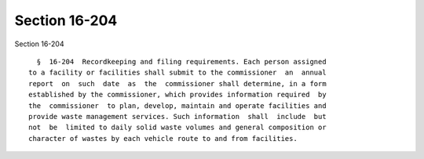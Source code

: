 Section 16-204
==============

Section 16-204 ::    
        
     
        §  16-204  Recordkeeping and filing requirements. Each person assigned
      to a facility or facilities shall submit to the commissioner  an  annual
      report  on  such  date  as  the  commissioner shall determine, in a form
      established by the commissioner, which provides information required  by
      the  commissioner  to plan, develop, maintain and operate facilities and
      provide waste management services. Such information  shall  include  but
      not  be  limited to daily solid waste volumes and general composition or
      character of wastes by each vehicle route to and from facilities.
    
    
    
    
    
    
    
